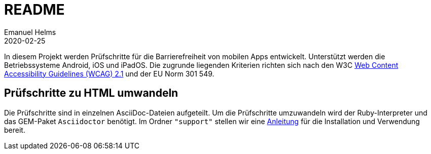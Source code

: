 = README
Emanuel Helms
2020-02-25
:lang: de

In diesem Projekt werden Prüfschritte für die Barrierefreiheit von mobilen Apps entwickelt. Unterstützt werden die Betriebssysteme Android, iOS und iPadOS. Die zugrunde liegenden Kriterien richten sich nach den W3C https://www.w3.org/TR/WCAG21/[Web Content Accessibility Guidelines (WCAG) 2.1] und der EU Norm 301 549.

== Prüfschritte zu HTML umwandeln

Die Prüfschritte sind in einzelnen AsciiDoc-Dateien aufgeteilt.
Um die Prüfschritte umzuwandeln wird der Ruby-Interpreter und das GEM-Paket
`Asciidoctor` benötigt.
Im Ordner `"support"` stellen wir eine <<support/convert2html.adoc#_benötigte_werkzeuge,Anleitung>> für die Installation und Verwendung bereit.
